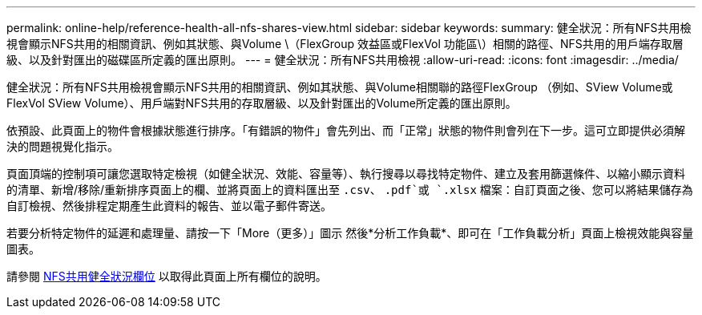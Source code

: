 ---
permalink: online-help/reference-health-all-nfs-shares-view.html 
sidebar: sidebar 
keywords:  
summary: 健全狀況：所有NFS共用檢視會顯示NFS共用的相關資訊、例如其狀態、與Volume \（FlexGroup 效益區或FlexVol 功能區\）相關的路徑、NFS共用的用戶端存取層級、以及針對匯出的磁碟區所定義的匯出原則。 
---
= 健全狀況：所有NFS共用檢視
:allow-uri-read: 
:icons: font
:imagesdir: ../media/


[role="lead"]
健全狀況：所有NFS共用檢視會顯示NFS共用的相關資訊、例如其狀態、與Volume相關聯的路徑FlexGroup （例如、SView Volume或FlexVol SView Volume）、用戶端對NFS共用的存取層級、以及針對匯出的Volume所定義的匯出原則。

依預設、此頁面上的物件會根據狀態進行排序。「有錯誤的物件」會先列出、而「正常」狀態的物件則會列在下一步。這可立即提供必須解決的問題視覺化指示。

頁面頂端的控制項可讓您選取特定檢視（如健全狀況、效能、容量等）、執行搜尋以尋找特定物件、建立及套用篩選條件、以縮小顯示資料的清單、新增/移除/重新排序頁面上的欄、並將頁面上的資料匯出至 `.csv`、 `.pdf`或 `.xlsx` 檔案：自訂頁面之後、您可以將結果儲存為自訂檢視、然後排程定期產生此資料的報告、並以電子郵件寄送。

若要分析特定物件的延遲和處理量、請按一下「More（更多）」圖示 image:../media/more-icon.gif[""]然後*分析工作負載*、即可在「工作負載分析」頁面上檢視效能與容量圖表。

請參閱 xref:reference-nfs-shares-health-fields.adoc[NFS共用健全狀況欄位] 以取得此頁面上所有欄位的說明。
